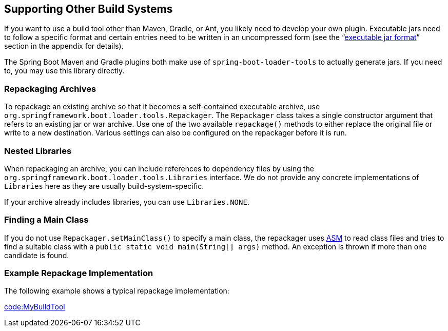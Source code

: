 [[build-tool-plugins.other-build-systems]]
== Supporting Other Build Systems
If you want to use a build tool other than Maven, Gradle, or Ant, you likely need to develop your own plugin.
Executable jars need to follow a specific format and certain entries need to be written in an uncompressed form (see the "`<<executable-jar#appendix.executable-jar, executable jar format>>`" section in the appendix for details).

The Spring Boot Maven and Gradle plugins both make use of `spring-boot-loader-tools` to actually generate jars.
If you need to, you may use this library directly.



[[build-tool-plugins.other-build-systems.repackaging-archives]]
=== Repackaging Archives
To repackage an existing archive so that it becomes a self-contained executable archive, use `org.springframework.boot.loader.tools.Repackager`.
The `Repackager` class takes a single constructor argument that refers to an existing jar or war archive.
Use one of the two available `repackage()` methods to either replace the original file or write to a new destination.
Various settings can also be configured on the repackager before it is run.



[[build-tool-plugins.other-build-systems.nested-libraries]]
=== Nested Libraries
When repackaging an archive, you can include references to dependency files by using the `org.springframework.boot.loader.tools.Libraries` interface.
We do not provide any concrete implementations of `Libraries` here as they are usually build-system-specific.

If your archive already includes libraries, you can use `Libraries.NONE`.



[[build-tool-plugins.other-build-systems.finding-main-class]]
=== Finding a Main Class
If you do not use `Repackager.setMainClass()` to specify a main class, the repackager uses https://asm.ow2.io/[ASM] to read class files and tries to find a suitable class with a `public static void main(String[] args)` method.
An exception is thrown if more than one candidate is found.



[[build-tool-plugins.other-build-systems.example-repackage-implementation]]
=== Example Repackage Implementation
The following example shows a typical repackage implementation:

link:code:MyBuildTool[]
